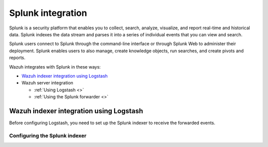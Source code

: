 .. Copyright (C) 2015, Wazuh, Inc.

.. meta::
   :description: Find out how to integrate Wazuh with Splunk in this integration guide.

Splunk integration
==================

Splunk is a security platform that enables you to collect, search, analyze, visualize, and report real-time and historical data. Splunk indexes the data stream and parses it into a series of individual events that you can view and search.

Splunk users connect to Splunk through the command-line interface or through Splunk Web to administer their deployment. Splunk enables users to also manage, create knowledge objects, run searches, and create pivots and reports.

Wazuh integrates with Splunk in these ways:

-  `Wazuh indexer integration using Logstash`_
-  Wazuh server integration

   -  :ref:`Using Logstash <>`
   -  :ref:`Using the Splunk forwarder <>`

.. thumbnail:: /images/integrations/image11.png
   :title: Splunk integration diagram
   :align: center
   :width: 80%

Wazuh indexer integration using Logstash
----------------------------------------

Before configuring Logstash, you need to set up the Splunk indexer to receive the forwarded events.

Configuring the Splunk indexer
^^^^^^^^^^^^^^^^^^^^^^^^^^^^^^
